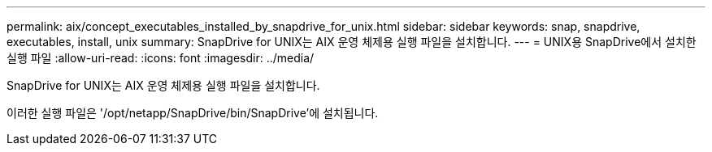 ---
permalink: aix/concept_executables_installed_by_snapdrive_for_unix.html 
sidebar: sidebar 
keywords: snap, snapdrive, executables, install, unix 
summary: SnapDrive for UNIX는 AIX 운영 체제용 실행 파일을 설치합니다. 
---
= UNIX용 SnapDrive에서 설치한 실행 파일
:allow-uri-read: 
:icons: font
:imagesdir: ../media/


[role="lead"]
SnapDrive for UNIX는 AIX 운영 체제용 실행 파일을 설치합니다.

이러한 실행 파일은 '/opt/netapp/SnapDrive/bin/SnapDrive'에 설치됩니다.
